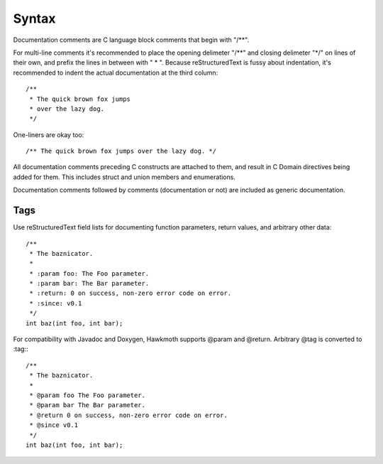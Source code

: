 Syntax
======

Documentation comments are C language block comments that begin with "/\*\*".

For multi-line comments it's recommended to place the opening delimeter "/\*\*"
and closing delimeter "\*/" on lines of their own, and prefix the lines in
between with " \* ". Because reStructuredText is fussy about indentation, it's
recommended to indent the actual documentation at the third column::

  /**
   * The quick brown fox jumps
   * over the lazy dog.
   */

One-liners are okay too::

  /** The quick brown fox jumps over the lazy dog. */

All documentation comments preceding C constructs are attached to them, and
result in C Domain directives being added for them. This includes struct and
union members and enumerations.

Documentation comments followed by comments (documentation or not) are included
as generic documentation.

Tags
----

Use reStructuredText field lists for documenting function parameters, return
values, and arbitrary other data::

  /**
   * The baznicator.
   *
   * :param foo: The Foo parameter.
   * :param bar: The Bar parameter.
   * :return: 0 on success, non-zero error code on error.
   * :since: v0.1
   */
  int baz(int foo, int bar);

For compatibility with Javadoc and Doxygen, Hawkmoth supports @param and
@return. Arbitrary @tag is converted to :tag:::

  /**
   * The baznicator.
   *
   * @param foo The Foo parameter.
   * @param bar The Bar parameter.
   * @return 0 on success, non-zero error code on error.
   * @since v0.1
   */
  int baz(int foo, int bar);
